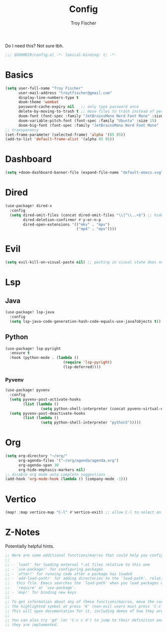 #+title: Config
#+author: Troy Fischer
#+startup: fold

Do I need this? Not sure tbh.
#+begin_src emacs-lisp
;;; $DOOMDIR/config.el -*- lexical-binding: t; -*-
#+end_src
* Basics
#+begin_src emacs-lisp
(setq user-full-name "Troy Fischer"
      user-mail-address "troytfischer@gmail.com"
      display-line-numbers-type t
      doom-theme 'wombat
      password-cache-expiry nil   ;; only type password once
      delete-by-moving-to-trash t ;; move files to trash instead of perma deletion
      doom-font (font-spec :family "JetBrainsMono Nerd Font Mono" :size 15)
      doom-variable-pitch-font (font-spec :family "Ubuntu" :size 15)
      doom-big-font (font-spec :family "JetBrainsMono Nerd Font Mono" :size 24))
;; transparency
(set-frame-parameter (selected-frame) 'alpha '(85 85))
(add-to-list 'default-frame-alist '(alpha 85 85))
#+end_src
* Dashboard
#+begin_src emacs-lisp
(setq +doom-dashboard-banner-file (expand-file-name "default-emacs.svg" doom-private-dir))  ;; use custom image as banner
#+end_src
* Dired
#+begin_src emacs-lisp
(use-package! dired-x
  :config
  (setq dired-omit-files (concat dired-omit-files "\\|^\\..+$") ;; hides dotfiles
        dired-deletion-confirmer #'y-or-n-p
        dired-open-extensions '(("mkv" . "mpv")
                                ("mp4" . "mpv"))))
#+end_src
* Evil
#+begin_src emacs-lisp
(setq evil-kill-on-visual-paste nil) ;; pasting in visual state does not add replaced text to kill ring
#+end_src
* Lsp
** Java
#+begin_src emacs-lisp
(use-package! lsp-java
  :config
  (setq lsp-java-code-generation-hash-code-equals-use-java7objects t))
#+end_src
** Python
#+begin_src emacs-lisp
(use-package! lsp-pyright
  :ensure t
  :hook (python-mode . (lambda ()
                          (require 'lsp-pyright)
                          (lsp-deferred))))
#+end_src
*** Pyvenv
#+begin_src emacs-lisp
(use-package! pyvenv
  :config
  (setq pyvenv-post-activate-hooks
        (list (lambda ()
                (setq python-shell-interpreter (concat pyvenv-virtual-env "bin/python3")))))
  (setq pyvenv-post-deactivate-hooks
        (list (lambda ()
                (setq python-shell-interpreter "python3")))))

#+end_src
* Org
#+begin_src emacs-lisp
(setq org-directory "~/org/"
      org-agenda-files '("~/org/agenda/agenda.org")
      org-agenda-span 30
      org-hide-emphasis-markers nil)
;; disable org mode auto complete suggestions
(add-hook 'org-mode-hook (lambda () (company-mode -1)))
#+end_src
* Vertico
#+begin_src emacs-lisp
(map! :map vertico-map "C-l" #'vertico-exit) ;; allow C-l to select an item
#+end_src
* Z-Notes
Potentially helpful hints.
#+begin_src emacs-lisp
;; Here are some additional functions/macros that could help you configure Doom:
;;
;; - `load!' for loading external *.el files relative to this one
;; - `use-package!' for configuring packages
;; - `after!' for running code after a package has loaded
;; - `add-load-path!' for adding directories to the `load-path', relative to
;;   this file. Emacs searches the `load-path' when you load packages with
;;   `require' or `use-package'.
;; - `map!' for binding new keys
;;
;; To get information about any of these functions/macros, move the cursor over
;; the highlighted symbol at press 'K' (non-evil users must press 'C-c c k').
;; This will open documentation for it, including demos of how they are used.
;;
;; You can also try 'gd' (or 'C-c c d') to jump to their definition and see how
;; they are implemented.
#+end_src
